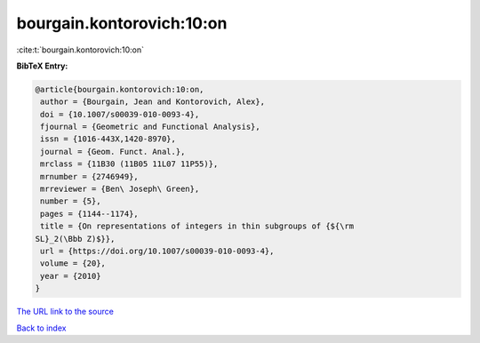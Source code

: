 bourgain.kontorovich:10:on
==========================

:cite:t:`bourgain.kontorovich:10:on`

**BibTeX Entry:**

.. code-block:: bibtex

   @article{bourgain.kontorovich:10:on,
    author = {Bourgain, Jean and Kontorovich, Alex},
    doi = {10.1007/s00039-010-0093-4},
    fjournal = {Geometric and Functional Analysis},
    issn = {1016-443X,1420-8970},
    journal = {Geom. Funct. Anal.},
    mrclass = {11B30 (11B05 11L07 11P55)},
    mrnumber = {2746949},
    mrreviewer = {Ben\ Joseph\ Green},
    number = {5},
    pages = {1144--1174},
    title = {On representations of integers in thin subgroups of {${\rm
   SL}_2(\Bbb Z)$}},
    url = {https://doi.org/10.1007/s00039-010-0093-4},
    volume = {20},
    year = {2010}
   }
`The URL link to the source <ttps://doi.org/10.1007/s00039-010-0093-4}>`_


`Back to index <../By-Cite-Keys.html>`_
